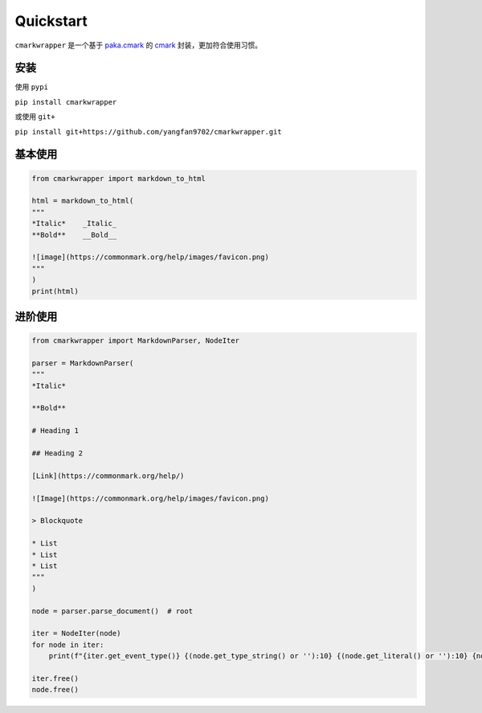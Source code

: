Quickstart
==========

``cmarkwrapper`` 是一个基于 `paka.cmark <https://github.com/kapyshin/paka.cmark/>`_ 的 `cmark <https://github.com/commonmark/cmark/>`_ 封装，更加符合使用习惯。


安装
---------
使用 ``pypi``  

``pip install cmarkwrapper``

或使用 ``git+``  

``pip install git+https://github.com/yangfan9702/cmarkwrapper.git``


基本使用
---------
.. code-block:: python

    from cmarkwrapper import markdown_to_html

    html = markdown_to_html(
    """
    *Italic*    _Italic_  
    **Bold**    __Bold__  

    ![image](https://commonmark.org/help/images/favicon.png)
    """
    )
    print(html)


进阶使用
---------
.. code-block:: python

    from cmarkwrapper import MarkdownParser, NodeIter

    parser = MarkdownParser(
    """
    *Italic*  

    **Bold**  

    # Heading 1

    ## Heading 2

    [Link](https://commonmark.org/help/)  

    ![Image](https://commonmark.org/help/images/favicon.png)  

    > Blockquote

    * List
    * List
    * List
    """
    )

    node = parser.parse_document()  # root

    iter = NodeIter(node)
    for node in iter:
        print(f"{iter.get_event_type()} {(node.get_type_string() or ''):10} {(node.get_literal() or ''):10} {node.get_url()}")

    iter.free()
    node.free()


